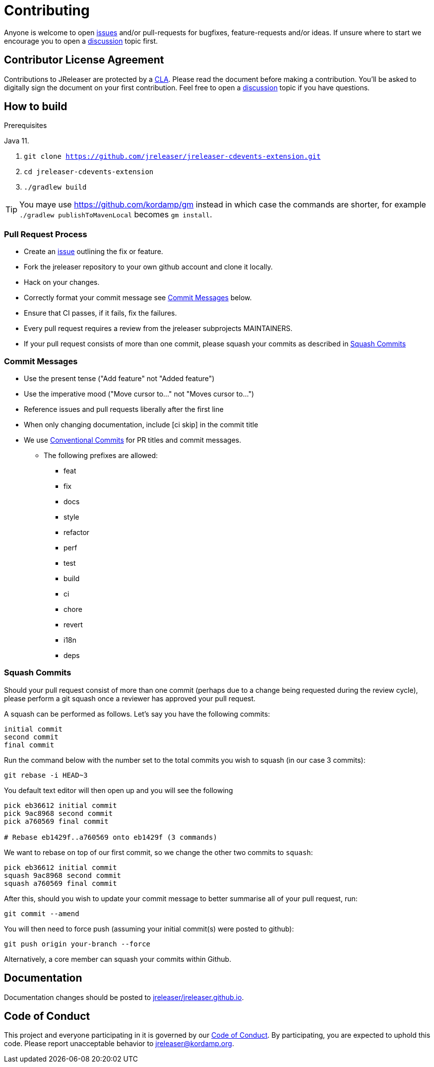 = Contributing

Anyone is welcome to open link:https://github.com/jreleaser/jreleaser-cdevents-extension/issues[issues] and/or pull-requests for bugfixes,
feature-requests and/or ideas. If unsure where to start we encourage you to open a
link:https://github.com/jreleaser/jreleaser-cdevents-extension/discussions[discussion] topic first.

== Contributor License Agreement

Contributions to JReleaser are protected by a link:CLA.adoc[CLA]. Please read the document before making a contribution.
You'll be asked to digitally sign the document on your first contribution. Feel free to open a
link:https://github.com/jreleaser/jreleaser-cdevents-extension/discussions[discussion] topic if you have questions.

== How to build

.Prerequisites
Java 11.

1. `git clone https://github.com/jreleaser/jreleaser-cdevents-extension.git`
2. `cd jreleaser-cdevents-extension`
3. `./gradlew build`

TIP: You maye use link:https://github.com/kordamp/gm[] instead in which case the commands are shorter, for example
`./gradlew publishToMavenLocal` becomes `gm install`.

=== Pull Request Process

 * Create an link:https://github.com/jreleaser/jreleaser-cdevents-extension/issues[issue]  outlining the fix or feature.
 * Fork the jreleaser repository to your own github account and clone it locally.
 * Hack on your changes.
 * Correctly format your commit message see <<commit-messages,>> below.
 * Ensure that CI passes, if it fails, fix the failures.
 * Every pull request requires a review from the jreleaser subprojects MAINTAINERS.
 * If your pull request consists of more than one commit, please squash your commits as described in <<squash-commits,>>

[[commit-messages]]
=== Commit Messages

 * Use the present tense ("Add feature" not "Added feature")
 * Use the imperative mood ("Move cursor to..." not "Moves cursor to...")
 * Reference issues and pull requests liberally after the first line
 * When only changing documentation, include [ci skip] in the commit title
 * We use link:https://www.conventionalcommits.org/en/v1.0.0/[Conventional Commits] for PR titles and commit messages.
 ** The following prefixes are allowed:
  - feat
  - fix
  - docs
  - style
  - refactor
  - perf
  - test
  - build
  - ci
  - chore
  - revert
  - i18n
  - deps

[[squash-commits]]
=== Squash Commits

Should your pull request consist of more than one commit (perhaps due to a change being requested during the review cycle), please perform a git squash once a reviewer has approved your pull request.

A squash can be performed as follows. Let's say you have the following commits:

```
initial commit
second commit
final commit
```

Run the command below with the number set to the total commits you wish to squash (in our case 3 commits):

```
git rebase -i HEAD~3
```

You default text editor will then open up and you will see the following::

```
pick eb36612 initial commit
pick 9ac8968 second commit
pick a760569 final commit

# Rebase eb1429f..a760569 onto eb1429f (3 commands)
```

We want to rebase on top of our first commit, so we change the other two commits to `squash`:

```
pick eb36612 initial commit
squash 9ac8968 second commit
squash a760569 final commit
```

After this, should you wish to update your commit message to better summarise all of your pull request, run:

```
git commit --amend
```

You will then need to force push (assuming your initial commit(s) were posted to github):

```
git push origin your-branch --force
```

Alternatively, a core member can squash your commits within Github.

== Documentation

Documentation changes should be posted to link:https://github.com/jreleaser/jreleaser.github.io[jreleaser/jreleaser.github.io].

== Code of Conduct

This project and everyone participating in it is governed by our link:CODE_OF_CONDUCT.md[Code of Conduct].
By participating, you are expected to uphold this code. Please report unacceptable behavior to jreleaser@kordamp.org.
